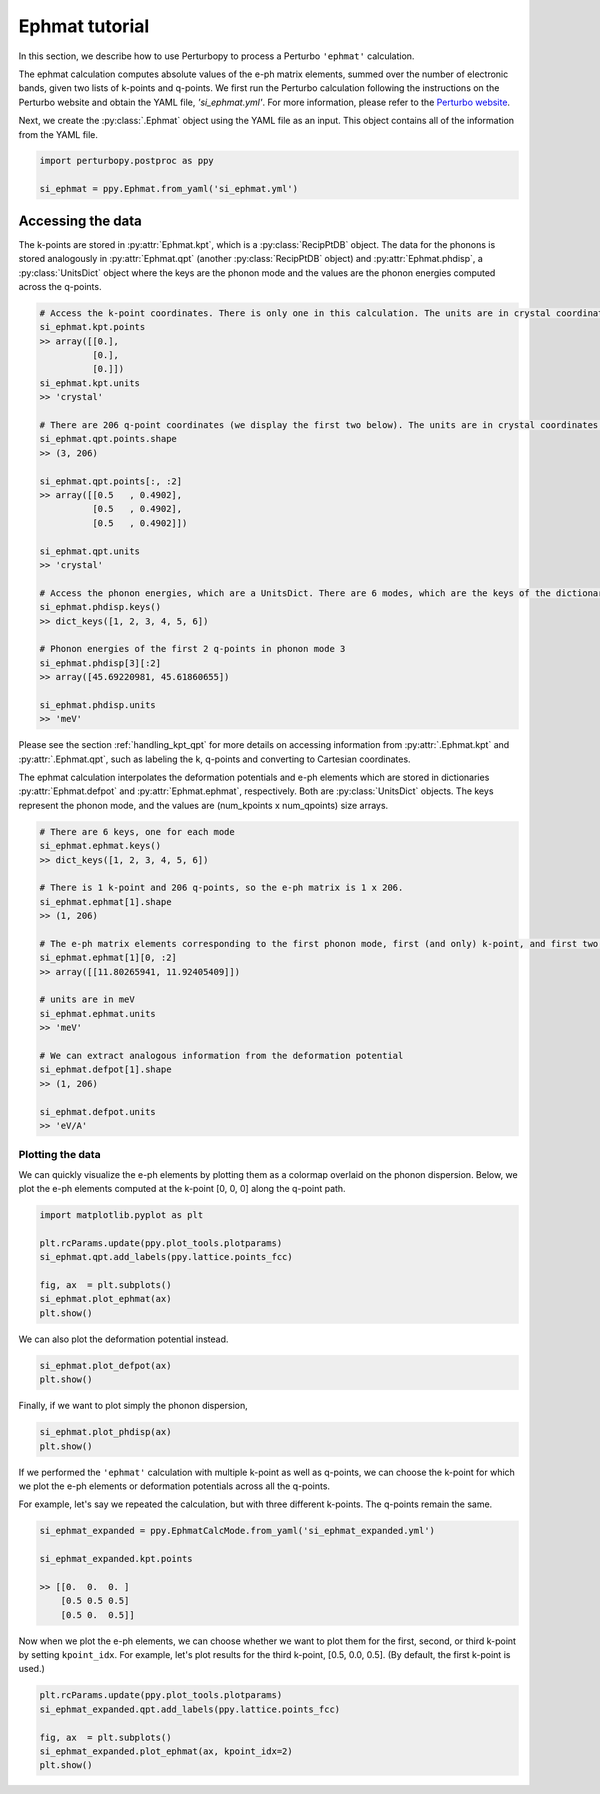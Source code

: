 Ephmat tutorial
===============

In this section, we describe how to use Perturbopy to process a Perturbo ``'ephmat'`` calculation. 

The ephmat calculation computes absolute values of the e-ph matrix elements, summed over the number of electronic bands, given two lists of k-points and q-points. We first run the Perturbo calculation following the instructions on the Perturbo website and obtain the YAML file, *'si_ephmat.yml'*. For more information, please refer to the `Perturbo website <https://perturbo-code.github.io/mydoc_interpolation.html#e-ph-matrix-elements-calc_mode--ephmat>`_. 

Next, we create the :py:class:`.Ephmat` object using the YAML file as an input. This object contains all of the information from the YAML file.

.. code-block :: python

    import perturbopy.postproc as ppy

    si_ephmat = ppy.Ephmat.from_yaml('si_ephmat.yml')

Accessing the data
~~~~~~~~~~~~~~~~~~

The k-points are stored in :py:attr:`Ephmat.kpt`, which is a :py:class:`RecipPtDB` object. The data for the phonons is stored analogously in :py:attr:`Ephmat.qpt` (another :py:class:`RecipPtDB` object) and :py:attr:`Ephmat.phdisp`, a :py:class:`UnitsDict` object where the keys are the phonon mode and the values are the phonon energies computed across the q-points.

.. code-block :: python
    
    # Access the k-point coordinates. There is only one in this calculation. The units are in crystal coordinates.
    si_ephmat.kpt.points
    >> array([[0.],
              [0.],
              [0.]])
    si_ephmat.kpt.units
    >> 'crystal'

    # There are 206 q-point coordinates (we display the first two below). The units are in crystal coordinates.
    si_ephmat.qpt.points.shape
    >> (3, 206)

    si_ephmat.qpt.points[:, :2]
    >> array([[0.5   , 0.4902],
              [0.5   , 0.4902],
              [0.5   , 0.4902]])

    si_ephmat.qpt.units
    >> 'crystal'

    # Access the phonon energies, which are a UnitsDict. There are 6 modes, which are the keys of the dictionary.
    si_ephmat.phdisp.keys()
    >> dict_keys([1, 2, 3, 4, 5, 6])

    # Phonon energies of the first 2 q-points in phonon mode 3
    si_ephmat.phdisp[3][:2]
    >> array([45.69220981, 45.61860655])

    si_ephmat.phdisp.units
    >> 'meV'

Please see the section :ref:`handling_kpt_qpt` for more details on accessing information from :py:attr:`.Ephmat.kpt` and :py:attr:`.Ephmat.qpt`, such as labeling the k, q-points and converting to Cartesian coordinates.

The ephmat calculation interpolates the deformation potentials and e-ph elements which are stored in dictionaries :py:attr:`Ephmat.defpot` and :py:attr:`Ephmat.ephmat`, respectively. Both are :py:class:`UnitsDict` objects. The keys represent the phonon mode, and the values are (num_kpoints x num_qpoints) size arrays.

.. code-block :: python

    # There are 6 keys, one for each mode
    si_ephmat.ephmat.keys()
    >> dict_keys([1, 2, 3, 4, 5, 6])

    # There is 1 k-point and 206 q-points, so the e-ph matrix is 1 x 206.
    si_ephmat.ephmat[1].shape
    >> (1, 206)

    # The e-ph matrix elements corresponding to the first phonon mode, first (and only) k-point, and first two q-points
    si_ephmat.ephmat[1][0, :2]
    >> array([[11.80265941, 11.92405409]])

    # units are in meV
    si_ephmat.ephmat.units
    >> 'meV'

    # We can extract analogous information from the deformation potential
    si_ephmat.defpot[1].shape
    >> (1, 206)

    si_ephmat.defpot.units
    >> 'eV/A'

Plotting the data
-----------------

We can quickly visualize the e-ph elements by plotting them as a colormap overlaid on the phonon dispersion. Below, we plot the e-ph elements computed at the k-point [0, 0, 0] along the q-point path.

.. code-block :: python
    
    import matplotlib.pyplot as plt

    plt.rcParams.update(ppy.plot_tools.plotparams)
    si_ephmat.qpt.add_labels(ppy.lattice.points_fcc)

    fig, ax  = plt.subplots()
    si_ephmat.plot_ephmat(ax)
    plt.show()

.. image:: figures/si_ephmat.png
    :width: 450
    :align: center

.. code-block :: python

We can also plot the deformation potential instead.

.. code-block :: python

    si_ephmat.plot_defpot(ax)
    plt.show()

.. image:: figures/si_defpot.png
    :width: 450
    :align: center

Finally, if we want to plot simply the phonon dispersion,

.. code-block :: python

    si_ephmat.plot_phdisp(ax)
    plt.show()

.. image:: figures/si_ephmat_phdisp.png
    :width: 450
    :align: center

If we performed the ``'ephmat'`` calculation with multiple k-point as well as q-points, we can choose the k-point for which we plot the e-ph elements or deformation potentials across all the q-points.

For example, let's say we repeated the calculation, but with three different k-points. The q-points remain the same.

.. code-block :: python

    si_ephmat_expanded = ppy.EphmatCalcMode.from_yaml('si_ephmat_expanded.yml')

    si_ephmat_expanded.kpt.points

    >> [[0.  0.  0. ]
        [0.5 0.5 0.5] 
        [0.5 0.  0.5]]

Now when we plot the e-ph elements, we can choose whether we want to plot them for the first, second, or third k-point by setting ``kpoint_idx``. For example, let's plot results for the third k-point, [0.5, 0.0, 0.5]. (By default, the first k-point is used.)

.. code-block :: python
    
    plt.rcParams.update(ppy.plot_tools.plotparams)
    si_ephmat_expanded.qpt.add_labels(ppy.lattice.points_fcc)

    fig, ax  = plt.subplots()
    si_ephmat_expanded.plot_ephmat(ax, kpoint_idx=2)
    plt.show()

.. image:: figures/si_ephmat_expanded.png
    :width: 450
    :align: center
